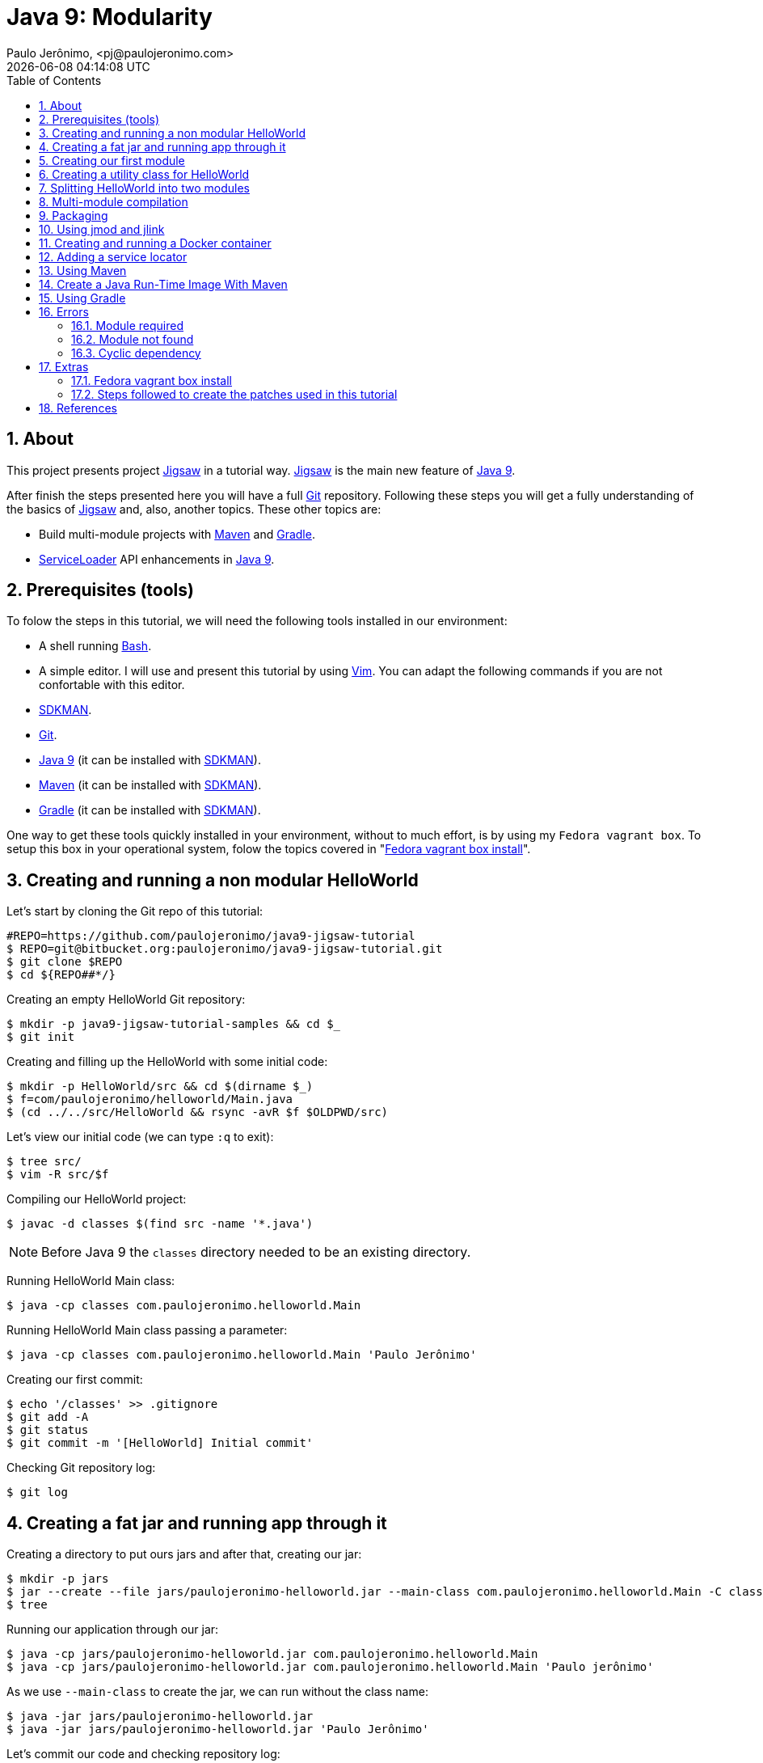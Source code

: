 = Java 9: Modularity
Paulo Jerônimo, <pj@paulojeronimo.com>
{localdatetime}
:toc: left
:numbered:
:icons: font

:Jigsaw: http://openjdk.java.net/projects/jigsaw/[Jigsaw]
:Bash: https://www.gnu.org/software/bash/[Bash]
:Git: https://git-scm.com/[Git]
:sdkman: http://sdkman.io/[SDKMAN]
:Java9: https://docs.oracle.com/javase/9/whatsnew/toc.htm[Java 9]
:Vim: http://www.vim.org/[Vim]
:Maven: http://maven.org[Maven]
:Gradle: https://gradle.org/[Gradle]
:ServiceLoader: https://docs.oracle.com/javase/9/docs/api/java/util/ServiceLoader.html[ServiceLoader]

[[about]]
== About

This project presents project {Jigsaw} in a tutorial way.
{Jigsaw} is the main new feature of {Java9}.

After finish the steps presented here you will have a full {Git} repository.
Following these steps you will get a fully understanding of the basics of {Jigsaw} and, also, another topics.
These other topics are:

* Build multi-module projects with {Maven} and {Gradle}.
* {ServiceLoader} API enhancements in {Java9}.

== Prerequisites (tools)

To folow the steps in this tutorial, we will need the following tools installed in our environment:

* A shell running {Bash}.
* A simple editor.
I will use and present this tutorial by using {Vim}.
You can adapt the following commands if you are not confortable with this editor.
* {sdkman}.
* {Git}.
* {Java9} (it can be installed with {sdkman}).
* {Maven} (it can be installed with {sdkman}).
* {Gradle} (it can be installed with {sdkman}).

One way to get these tools quickly installed in your environment, without to much effort, is by using my `Fedora vagrant box`.
To setup this box in your operational system, folow the topics covered in "<<fedora-vagrant-box-install>>".

== Creating and running a non modular HelloWorld

Let's start by cloning the Git repo of this tutorial:

----
#REPO=https://github.com/paulojeronimo/java9-jigsaw-tutorial
$ REPO=git@bitbucket.org:paulojeronimo/java9-jigsaw-tutorial.git
$ git clone $REPO
$ cd ${REPO##*/}
----

Creating an empty HelloWorld Git repository:

----
$ mkdir -p java9-jigsaw-tutorial-samples && cd $_
$ git init
----

Creating and filling up the HelloWorld with some initial code:

----
$ mkdir -p HelloWorld/src && cd $(dirname $_)
$ f=com/paulojeronimo/helloworld/Main.java
$ (cd ../../src/HelloWorld && rsync -avR $f $OLDPWD/src)
----

Let's view our initial code (we can type `:q` to exit):

----
$ tree src/
$ vim -R src/$f
----

Compiling our HelloWorld project:

----
$ javac -d classes $(find src -name '*.java')
----

NOTE: Before Java 9 the `classes` directory needed to be an existing directory.

Running HelloWorld Main class:

----
$ java -cp classes com.paulojeronimo.helloworld.Main
----

Running HelloWorld Main class passing a parameter:

----
$ java -cp classes com.paulojeronimo.helloworld.Main 'Paulo Jerônimo'
----

Creating our first commit:

----
$ echo '/classes' >> .gitignore
$ git add -A
$ git status
$ git commit -m '[HelloWorld] Initial commit'
----

Checking Git repository log:

----
$ git log
----

== Creating a fat jar and running app through it

Creating a directory to put ours jars and after that, creating our jar:

----
$ mkdir -p jars
$ jar --create --file jars/paulojeronimo-helloworld.jar --main-class com.paulojeronimo.helloworld.Main -C classes .
$ tree
----

Running our application through our jar:

----
$ java -cp jars/paulojeronimo-helloworld.jar com.paulojeronimo.helloworld.Main
$ java -cp jars/paulojeronimo-helloworld.jar com.paulojeronimo.helloworld.Main 'Paulo jerônimo'
----

As we use `--main-class` to create the jar, we can run without the class name:

----
$ java -jar jars/paulojeronimo-helloworld.jar
$ java -jar jars/paulojeronimo-helloworld.jar 'Paulo Jerônimo'
----

Let's commit our code and checking repository log:

----
$ echo '/jars' >> .gitignore
$ git commit -am '[HelloWorld] Added jars dir to gitignore'
$ git log
----

== Creating our first module

Creating `module-info.java`:

----
$ cat > src/module-info.java <<'EOF'
module com.paulojeronimo.helloworld { }
EOF

$ tree src/
----

Compiling again:

----
$ javac -d classes $(find src -name '*.java')
$ tree classes/
----

Decompiling `module-info.class` to what it is:

----
$ javap classes/module-info.class
----

Rebuilding our jar to include `module-info.class`:

----
$ jar --create --file jars/paulojeronimo-helloworld.jar -C classes .
----

We can pass `--describe-module` to `jar` to see informations about the module:

----
$ jar --file jars/paulojeronimo-helloworld.jar --describe-module
----

Running `Main` from the jar module:

----
$ java --module-path jars -m com.paulojeronimo.helloworld/com.paulojeronimo.helloworld.Main
----

Of course we can still run `Main` by using `-classpath`:

----
$ java -classpath jars/paulojeronimo-helloworld.jar com.paulojeronimo.helloworld.Main
----

Using `--main-class` again:

----
$ jar --create --file jars/paulojeronimo-helloworld.jar --main-class com.paulojeronimo.helloworld.Main -C classes .
----

Running through the module name (note: `"--module-path".equals("-p")`):

----
$ java -p jars -m com.paulojeronimo.helloworld
----

Commiting changes and viewing log:

----
$ git add -A
$ git commit -m '[HelloWorld] Added module-info.java'
$ git log
----

== Creating a utility class for HelloWorld

Review and apply a patch:

----
$ patch=../../patches/1.patch
$ vim -R $patch
$ git apply $patch
----

Removing existing compiled classes:

----
$ rm -rf classes
----

Viewing our changes:

----
$ tree src/
$ vim -R -p src/com/paulojeronimo/{helloworld/Main.java,utils/Message.java}
----

Compiling:

----
$ javac -d classes $(find src -name '*.java')
$ tree classes/
----

Running:

----
$ java -cp classes com.paulojeronimo.helloworld.Main
$ java -cp classes com.paulojeronimo.helloworld.Main 'Paulo Jerônimo'
----

Commiting changes and viewing log:

----
$ git add -A
$ git commit -m '[HelloWorld] Created a utility class for HelloWorld'
$ git log
----

== Splitting HelloWorld into two modules

----
$ patch=../../patches/2.patch
$ vim -R $patch
$ git apply $patch
----

----
$ rm -rf classes jars
----

----
$ tree src/
----

----
$ mod=com.paulojeronimo.utils
$ javac -d mods/$mod $(find src/$mod -name '*.java')
$ tree mods/
----

----
$ mod=com.paulojeronimo.helloworld
$ javac -d mods/$mod $(find src/$mod -name '*.java') -p mods
$ !tree
----

----
$ java -p mods -m com.paulojeronimo.helloworld/com.paulojeronimo.helloworld.Main
----

----
$ sed -i 's,/classes,/mods,g' .gitignore <1>
$ git add -A
$ git commit -m '[HelloWorld] Splitted into two modules'
$ git log
----
<1> On macOS type: `sed -i '' 's,/classes,/mods,g' .gitignore`

== Multi-module compilation

----
$ rm -rf mods
$ javac -d mods --module-source-path src $(find src -name '*.java')
$ !tree
----

== Packaging

----
$ mkdir -p mlib
----

----
$ jar --create --file=mlib/paulojeronimo-utils.jar -C mods/com.paulojeronimo.utils .
$ tree mlib/
----

----
$ jar --create --file=mlib/paulojeronimo-helloworld.jar --main-class=com.paulojeronimo.helloworld.Main -C mods/com.paulojeronimo.helloworld .
$ !tree
----

----
$ java -p mlib -m com.paulojeronimo.helloworld
----

----
$ jar --file mlib/paulojeronimo-utils.jar --describe-module
$ jar --file mlib/paulojeronimo-helloworld.jar --describe-module
----

----
$ sed -i 's,/jars,/mlib,g' .gitignore <1>
$ git add -A
$ git commit -m '[HelloWorld] Changed modules directory: from jars to mlib'
$ git log
----
<1> Modify this to run on macOS!

== Using jmod and jlink

----
$ ls $JAVA_HOME/jmods
$ mod=$JAVA_HOME/jmods/java.base.jmod
$ jmod list $mod | less
$ jmod describe $mod | less
----

----
$ jlink -p $JAVA_HOME/jmods --add-modules java.base --output jre
$ du -hs jre/
$ tree jre/ | tee jre.tree.txt | less
$ (cd jre; find . -type f | xargs shasum) > jre.shasum.txt
$ ./jre/bin/java --version
$ ./jre/bin/java -p mlib -m com.paulojeronimo.helloworld
----

----
$ jlink -p $JAVA_HOME/jmods:mlib --add-modules com.paulojeronimo.utils,com.paulojeronimo.helloworld --output helloworld
$ du -hs jre/ helloworld/
$ tree helloworld/ | tee helloworld.tree.txt | less
$ (cd helloworld; find . -type f | xargs shasum) > helloworld.shasum.txt
$ ./helloworld/bin/java -m com.paulojeronimo.helloworld
----

----
$ diff {jre,helloworld}.tree.txt
$ diff {jre,helloworld}.shasum.txt
$ vim -d {jre,helloworld}/release
$ file ./jre/lib/modules
----

----
$ rm -rf helloworld
$ !jlink --strip-debug --compress 2 --launcher hello=com.paulojeronimo.helloworld
$ du -hs jre/ helloworld/
$ ./helloworld/bin/hello 'Paulo Jerônimo' <1>
----
<1> Bug found!! ( TODO: create a fix and submit it to OpenJDK! :D )

----
$ patch ./helloworld/bin/hello < ../../patches/hello.patch
$ ./helloworld/bin/hello 'Paulo Jerônimo'
----

== Creating and running a Docker container

----
$ cat > Dockerfile <<'EOF'
FROM buildpack-deps:jessie-curl
COPY helloworld/ /home/helloworld/
WORKDIR /home/helloworld
ENTRYPOINT ["bin/hello"]
EOF
$ docker build -t java9-helloworld .
$ docker images
----

----
$ docker run --rm java9-helloworld
$ docker run --rm java9-helloworld 'Paulo Jeronimo'
----

----
echo -e '/*.txt\n/helloworld\n/jre' >> .gitignore
git add -A
git commit -m '[HelloWorld] Added Dockerfile'
git log
----

== Adding a service locator

----
$ patch=../../patches/3.patch
$ vim -R $patch
$ git apply $patch
----

----
$ rm -rf mods/ mlib/ helloworld* jre*
----

----
$ tree src/
----

----
$ vim src/com.paulojeronimo.helloworld/module-info.java
:split
:e src/com.paulojeromio.helloworld/com/paulojeronimo/helloworld/Main.java
:tabnew
:e src/com.paulojeronimo.services/module-info.java
:split
:e src/com.paulojeronimo.services/com/paulojeronimo/services/MessageService.java
:tabnew
:e src/com.paulojeronimo.providers/module-info.java
:split
:tabedit src/com.paulojeronimo.providers/com/paulojeronimo/services/impl/TextMessageService.java
:split
:tabedit src/com.paulojeronimo.providers/com/paulojeronimo/services/impl/HtmlMessageService.java
----

----
$ javac -d mods --module-source-path src $(find src -name '*.java')
----

----
$ java -p mods -m com.paulojeronimo.helloworld/com.paulojeronimo.helloworld.Main
----

----
$ git add -A
$ git commit -m '[HelloWorld] Added a service localor'
$ git log
----

== Using Maven

----
$ patch=../../patches/4.patch
$ vim -R $patch
$ git apply $patch
----

----
$ rm -rf mods mlib
$ tree
----

----
$ mvn clean package
$ ls -l mlib
----

----
$ java -p mlib -m com.paulojeronimo.helloworld
$ jar --file mlib/paulojeronimo-helloworld-1.0-SNAPSHOT.jar --describe-module
----

----
$ cat jre.build
$ ./jre.build
$ du -hs jre
$ ./jre/bin/hello 'Paulo Jeronimo'
----

----
$ docker build -t java9-helloworld .
$ docker run --rm java9-helloworld 'Paulo Jeronimo'
----

----
$ git add -A
$ git status
$ git commit -m '[HelloWorld] Added maven support'
----

== Create a Java Run-Time Image With Maven

TODO

* Ref: http://blog.soebes.de/blog/2017/06/06/howto-create-a-java-run-time-image-with-maven/

== Using Gradle

== Errors

TODO

=== Module required

=== Module not found

=== Cyclic dependency

== Extras

[[fedora-vagrant-box-install]]
=== Fedora vagrant box install

TODO

=== Steps followed to create the patches used in this tutorial

==== Patch 1

----
$ git checkout -b patch1

$ f=com/paulojeronimo/helloworld/Main.java.1; d=src/$(dirname $f)
$ mkdir -p $d && cp ../../src/HelloWorld/$f $d/Main.java
$ f=com/paulojeronimo/utils/Message.java; d=src/$(dirname $f)
$ mkdir -p $d && cp ../../src/HelloWorld/$f $d/

$ git add -A
$ git commit -m patch1
$ git checkout master
$ d=../../patches
$ mkdir -p $d && git diff master..patch1 > $d/1.patch
$ git branch -D patch1
----

==== Patch 2

----
$ git checkout -b patch2

$ mkdir -p src/com.paulojeronimo.helloworld
$ mv src/{com,module-info.java} src/com.paulojeronimo.helloworld
$ mkdir -p src/com.paulojeronimo.utils/com/paulojeronimo
$ mv src/com.paulojeronimo.helloworld/com/paulojeronimo/utils src/com.paulojeronimo.utils/com/paulojeronimo

$ cat > src/com.paulojeronimo.utils/module-info.java <<'EOF'
module com.paulojeronimo.utils {
  exports com.paulojeronimo.utils;
}
EOF

$ cat > src/com.paulojeronimo.helloworld/module-info.java <<'EOF'
module com.paulojeronimo.helloworld {
  requires com.paulojeronimo.utils;
}
EOF

$ git add -A
$ git commit -m patch2
$ git checkout master
$ d=../../patches
$ mkdir -p $d && git diff master..patch2 > $d/2.patch
$ git branch -D patch2
----

==== Patch 3

----
$ git checkout -b patch3
$ git mv src/com.paulojeronimo.{utils,services}
$ git mv src/com.paulojeronimo.services/com/paulojeronimo/{utils,services}
$ git mv src/com.paulojeronimo.services/com/paulojeronimo/services/{Message,MessageService}.java
TODO ...
----

==== Patch 4

----
$ ../../src/HelloWorld/patch4.run
----

== References

. http://openjdk.java.net/projects/jigsaw/quick-start[Project Jigsaw: Module System Quick-Start Guide]
. https://www.youtube.com/watch?v=MGX-JfMl9-Y[Modules in One Lession]
. https://www.youtube.com/watch?v=M7q3C8OwJe8[Migrating to Modules]
. https://github.com/cfdobber/maven-java9-jigsaw
